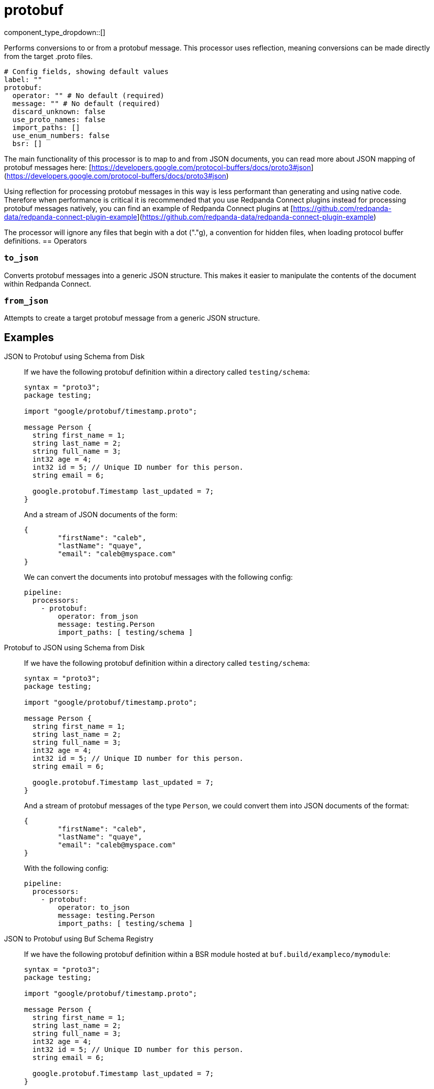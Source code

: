 = protobuf
:type: processor
:status: stable
:categories: ["Parsing"]



////
     THIS FILE IS AUTOGENERATED!

     To make changes, edit the corresponding source file under:

     https://github.com/redpanda-data/connect/tree/main/internal/impl/<provider>.

     And:

     https://github.com/redpanda-data/connect/tree/main/cmd/tools/docs_gen/templates/plugin.adoc.tmpl
////

// © 2024 Redpanda Data Inc.


component_type_dropdown::[]



Performs conversions to or from a protobuf message. This processor uses reflection, meaning conversions can be made directly from the target .proto files.


```yml
# Config fields, showing default values
label: ""
protobuf:
  operator: "" # No default (required)
  message: "" # No default (required)
  discard_unknown: false
  use_proto_names: false
  import_paths: []
  use_enum_numbers: false
  bsr: []
```

The main functionality of this processor is to map to and from JSON documents, you can read more about JSON mapping of protobuf messages here: [https://developers.google.com/protocol-buffers/docs/proto3#json](https://developers.google.com/protocol-buffers/docs/proto3#json)

Using reflection for processing protobuf messages in this way is less performant than generating and using native code. Therefore when performance is critical it is recommended that you use Redpanda Connect plugins instead for processing protobuf messages natively, you can find an example of Redpanda Connect plugins at [https://github.com/redpanda-data/redpanda-connect-plugin-example](https://github.com/redpanda-data/redpanda-connect-plugin-example)

The processor will ignore any files that begin with a dot ("."g), a convention for hidden files, when loading protocol buffer definitions.
== Operators

=== `to_json`

Converts protobuf messages into a generic JSON structure. This makes it easier to manipulate the contents of the document within Redpanda Connect.

=== `from_json`

Attempts to create a target protobuf message from a generic JSON structure.


== Examples

[tabs]
======
JSON to Protobuf using Schema from Disk::
+
--


If we have the following protobuf definition within a directory called `testing/schema`:

```protobuf
syntax = "proto3";
package testing;

import "google/protobuf/timestamp.proto";

message Person {
  string first_name = 1;
  string last_name = 2;
  string full_name = 3;
  int32 age = 4;
  int32 id = 5; // Unique ID number for this person.
  string email = 6;

  google.protobuf.Timestamp last_updated = 7;
}
```

And a stream of JSON documents of the form:

```json
{
	"firstName": "caleb",
	"lastName": "quaye",
	"email": "caleb@myspace.com"
}
```

We can convert the documents into protobuf messages with the following config:

```yaml
pipeline:
  processors:
    - protobuf:
        operator: from_json
        message: testing.Person
        import_paths: [ testing/schema ]
```

--
Protobuf to JSON using Schema from Disk::
+
--


If we have the following protobuf definition within a directory called `testing/schema`:

```protobuf
syntax = "proto3";
package testing;

import "google/protobuf/timestamp.proto";

message Person {
  string first_name = 1;
  string last_name = 2;
  string full_name = 3;
  int32 age = 4;
  int32 id = 5; // Unique ID number for this person.
  string email = 6;

  google.protobuf.Timestamp last_updated = 7;
}
```

And a stream of protobuf messages of the type `Person`, we could convert them into JSON documents of the format:

```json
{
	"firstName": "caleb",
	"lastName": "quaye",
	"email": "caleb@myspace.com"
}
```

With the following config:

```yaml
pipeline:
  processors:
    - protobuf:
        operator: to_json
        message: testing.Person
        import_paths: [ testing/schema ]
```

--
JSON to Protobuf using Buf Schema Registry::
+
--


If we have the following protobuf definition within a BSR module hosted at `buf.build/exampleco/mymodule`:

```protobuf
syntax = "proto3";
package testing;

import "google/protobuf/timestamp.proto";

message Person {
  string first_name = 1;
  string last_name = 2;
  string full_name = 3;
  int32 age = 4;
  int32 id = 5; // Unique ID number for this person.
  string email = 6;

  google.protobuf.Timestamp last_updated = 7;
}
```

And a stream of JSON documents of the form:

```json
{
	"firstName": "caleb",
	"lastName": "quaye",
	"email": "caleb@myspace.com"
}
```

We can convert the documents into protobuf messages with the following config:

```yaml
pipeline:
  processors:
    - protobuf:
        operator: from_json
        message: testing.Person
        bsr:
          - module: buf.build/exampleco/mymodule
            api_key: xxx
```

--
Protobuf to JSON using Buf Schema Registry::
+
--


If we have the following protobuf definition within a BSR module hosted at `buf.build/exampleco/mymodule`:
```protobuf
syntax = "proto3";
package testing;

import "google/protobuf/timestamp.proto";

message Person {
  string first_name = 1;
  string last_name = 2;
  string full_name = 3;
  int32 age = 4;
  int32 id = 5; // Unique ID number for this person.
  string email = 6;

  google.protobuf.Timestamp last_updated = 7;
}
```

And a stream of protobuf messages of the type `Person`, we could convert them into JSON documents of the format:

```json
{
	"firstName": "caleb",
	"lastName": "quaye",
	"email": "caleb@myspace.com"
}
```

With the following config:

```yaml
pipeline:
  processors:
    - protobuf:
        operator: to_json
        message: testing.Person
        bsr:
          - module: buf.build/exampleco/mymodule
            api_key: xxxx
```

--
======

== Fields

=== `operator`

The [operator](#operators) to execute


*Type*: `string`


Options:
`to_json`
, `from_json`
.

=== `message`

The fully qualified name of the protobuf message to convert to/from.


*Type*: `string`


=== `discard_unknown`

If `true`, the `from_json` operator discards fields that are unknown to the schema.


*Type*: `bool`

*Default*: `false`

=== `use_proto_names`

If `true`, the `to_json` operator deserializes fields exactly as named in schema file.


*Type*: `bool`

*Default*: `false`

=== `import_paths`

A list of directories containing .proto files, including all definitions required for parsing the target message. If left empty the current directory is used. Each directory listed will be walked with all found .proto files imported. Either this field or `bsr` must be populated.


*Type*: `array`

*Default*: `[]`

=== `use_enum_numbers`

If `true`, the `to_json` operator deserializes enums as numerical values instead of string names.


*Type*: `bool`

*Default*: `false`

=== `bsr`

Buf Schema Registry configuration. Either this field or `import_paths` must be populated. Note that this field is an array, and multiple BSR configurations can be provided.


*Type*: `array`

*Default*: `[]`

=== `bsr[].module`

Module to fetch from a Buf Schema Registry e.g. 'buf.build/exampleco/mymodule'.


*Type*: `string`


=== `bsr[].url`

Buf Schema Registry URL, leave blank to extract from module.


*Type*: `string`

*Default*: `""`

=== `bsr[].api_key`

Buf Schema Registry server API key, can be left blank for a public registry.
[CAUTION]
====
This field contains sensitive information that usually shouldn't be added to a config directly, read our xref:configuration:secrets.adoc[secrets page for more info].
====



*Type*: `string`

*Default*: `""`

=== `bsr[].version`

Version to retrieve from the Buf Schema Registry, leave blank for latest.


*Type*: `string`

*Default*: `""`


